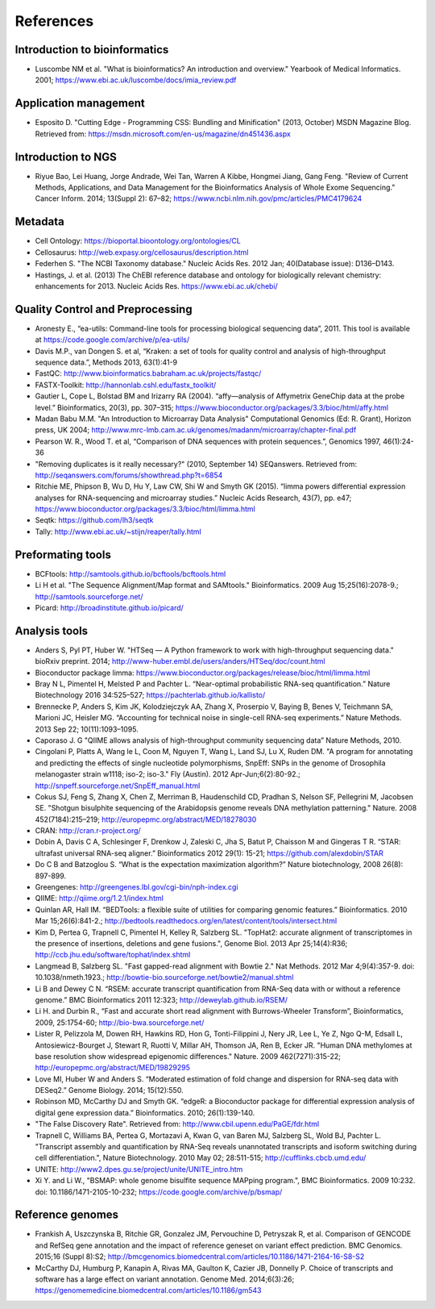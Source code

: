 References
==========

Introduction to bioinformatics
------------------------------

- Luscombe NM et al. "What is bioinformatics? An introduction and overview." Yearbook of Medical Informatics. 2001; https://www.ebi.ac.uk/luscombe/docs/imia\_review.pdf

Application management
----------------------

- Esposito D. "Cutting Edge - Programming CSS: Bundling and Minification" (2013, October) MSDN Magazine Blog. Retrieved from: https://msdn.microsoft.com/en-us/magazine/dn451436.aspx


Introduction to NGS
-------------------

- Riyue Bao, Lei Huang, Jorge Andrade, Wei Tan, Warren A Kibbe, Hongmei Jiang, Gang Feng. "Review of Current Methods, Applications, and Data Management for the Bioinformatics Analysis of Whole Exome Sequencing." Cancer Inform. 2014; 13(Suppl 2): 67–82; https://www.ncbi.nlm.nih.gov/pmc/articles/PMC4179624

Metadata
--------

- Cell Ontology: https://bioportal.bioontology.org/ontologies/CL
- Cellosaurus: http://web.expasy.org/cellosaurus/description.html
- Federhen S. "The NCBI Taxonomy database." Nucleic Acids Res. 2012 Jan; 40(Database issue): D136–D143. 
- Hastings, J. et al. (2013) The ChEBI reference database and ontology for biologically relevant chemistry: enhancements for 2013. Nucleic Acids Res. https://www.ebi.ac.uk/chebi/


Quality Control and Preprocessing
---------------------------------

- Aronesty E., “ea-utils: Command-line tools for processing biological sequencing data”, 2011. This tool is available at https://code.google.com/archive/p/ea-utils/
- Davis M.P., van Dongen S. et al, “Kraken: a set of tools for quality control and analysis of high-throughput sequence data.”, Methods 2013, 63(1):41-9
- FastQC: http://www.bioinformatics.babraham.ac.uk/projects/fastqc/
- FASTX-Toolkit: http://hannonlab.cshl.edu/fastx\_toolkit/
- Gautier L, Cope L, Bolstad BM and Irizarry RA (2004). “affy—analysis of Affymetrix GeneChip data at the probe level.” Bioinformatics, 20(3), pp. 307–315; https://www.bioconductor.org/packages/3.3/bioc/html/affy.html 
- Madan Babu M.M. "An Introduction to Microarray Data Analysis" Computational Genomics (Ed: R. Grant), Horizon press, UK 2004; http://www.mrc-lmb.cam.ac.uk/genomes/madanm/microarray/chapter-final.pdf
- Pearson W. R., Wood T. et al, “Comparison of DNA sequences with protein sequences.”, Genomics 1997, 46(1):24-36
- "Removing duplicates is it really necessary?" (2010, September 14) SEQanswers. Retrieved from: http://seqanswers.com/forums/showthread.php?t=6854
- Ritchie ME, Phipson B, Wu D, Hu Y, Law CW, Shi W and Smyth GK (2015). “limma powers differential expression analyses for RNA-sequencing and microarray studies.” Nucleic Acids Research, 43(7), pp. e47; https://www.bioconductor.org/packages/3.3/bioc/html/limma.html
- Seqtk: https://github.com/lh3/seqtk
- Tally: http://www.ebi.ac.uk/~stijn/reaper/tally.html

Preformating tools
------------------

- BCFtools: http://samtools.github.io/bcftools/bcftools.html
- Li H et al. "The Sequence Alignment/Map format and SAMtools." Bioinformatics. 2009 Aug 15;25(16):2078-9.; http://samtools.sourceforge.net/
- Picard: http://broadinstitute.github.io/picard/

Analysis tools
--------------

- Anders S, Pyl PT, Huber W. "HTSeq — A Python framework to work with high-throughput sequencing data." bioRxiv preprint. 2014; http://www-huber.embl.de/users/anders/HTSeq/doc/count.html
- Bioconductor package limma: https://www.bioconductor.org/packages/release/bioc/html/limma.html
- Bray N L, Pimentel H, Melsted P and Pachter L. “Near-optimal probabilistic RNA-seq quantification.” Nature Biotechnology 2016 34:525–527; https://pachterlab.github.io/kallisto/
- Brennecke P, Anders S, Kim JK, Kolodziejczyk AA, Zhang X, Proserpio V, Baying B, Benes V, Teichmann SA, Marioni JC, Heisler MG. “Accounting for technical noise in single-cell RNA-seq experiments.” Nature Methods. 2013 Sep 22; 10(11):1093–1095.
- Caporaso J. G "QIIME allows analysis of high-throughput community sequencing data” Nature Methods, 2010.
- Cingolani P, Platts A, Wang le L, Coon M, Nguyen T, Wang L, Land SJ, Lu X, Ruden DM. "A program for annotating and predicting the effects of single nucleotide polymorphisms, SnpEff: SNPs in the genome of Drosophila melanogaster strain w1118; iso-2; iso-3." Fly (Austin). 2012 Apr-Jun;6(2):80-92.;  http://snpeff.sourceforge.net/SnpEff_manual.html
- Cokus SJ, Feng S, Zhang X, Chen Z, Merriman B, Haudenschild CD, Pradhan S, Nelson SF, Pellegrini M, Jacobsen SE. "Shotgun bisulphite sequencing of the Arabidopsis genome reveals DNA methylation patterning." Nature. 2008 452(7184):215–219; http://europepmc.org/abstract/MED/18278030
- CRAN: http://cran.r-project.org/
- Dobin A, Davis C A, Schlesinger F, Drenkow J, Zaleski C, Jha S, Batut P, Chaisson M and Gingeras T R. “STAR: ultrafast universal RNA-seq aligner.” Bioinformatics 2012 29(1): 15-21; https://github.com/alexdobin/STAR
- Do C B and Batzoglou S. “What is the expectation maximization algorithm?” Nature biotechnology, 2008 26(8): 897-899.
- Greengenes: http://greengenes.lbl.gov/cgi-bin/nph-index.cgi
- QIIME: http://qiime.org/1.2.1/index.html
- Quinlan AR, Hall IM. “BEDTools: a flexible suite of utilities for comparing genomic features.” Bioinformatics. 2010 Mar 15;26(6):841-2.; http://bedtools.readthedocs.org/en/latest/content/tools/intersect.html
- Kim D, Pertea G, Trapnell C, Pimentel H, Kelley R, Salzberg SL. "TopHat2: accurate alignment of transcriptomes in the presence of insertions, deletions and gene fusions.", Genome Biol. 2013 Apr 25;14(4):R36; http://ccb.jhu.edu/software/tophat/index.shtml
- Langmead B, Salzberg SL. "Fast gapped-read alignment with Bowtie 2." Nat Methods. 2012 Mar 4;9(4):357-9. doi: 10.1038/nmeth.1923.; http://bowtie-bio.sourceforge.net/bowtie2/manual.shtml
- Li B and Dewey C N. “RSEM: accurate transcript quantification from RNA-Seq data with or without a reference genome.” BMC Bioinformatics 2011 12:323; http://deweylab.github.io/RSEM/
- Li H. and Durbin R., “Fast and accurate short read alignment with Burrows-Wheeler Transform”, Bioinformatics, 2009, 25:1754-60; http://bio-bwa.sourceforge.net/
- Lister R, Pelizzola M, Dowen RH, Hawkins RD, Hon G, Tonti-Filippini J, Nery JR, Lee L, Ye Z, Ngo Q-M, Edsall L, Antosiewicz-Bourget J, Stewart R, Ruotti V, Millar AH, Thomson JA, Ren B, Ecker JR. "Human DNA methylomes at base resolution show widespread epigenomic differences." Nature. 2009 462(7271):315-22; http://europepmc.org/abstract/MED/19829295
- Love MI, Huber W and Anders S. “Moderated estimation of fold change and dispersion for RNA-seq data with DESeq2.” Genome Biology. 2014; 15(12):550.
- Robinson MD, McCarthy DJ and Smyth GK. “edgeR: a Bioconductor package for differential expression analysis of digital gene expression data.” Bioinformatics. 2010; 26(1):139-140.
- "The False Discovery Rate".  Retrieved from: http://www.cbil.upenn.edu/PaGE/fdr.html
- Trapnell C, Williams BA, Pertea G, Mortazavi A, Kwan G, van Baren MJ, Salzberg SL, Wold BJ, Pachter L. "Transcript assembly and quantification by RNA-Seq reveals unannotated transcripts and isoform switching during cell differentiation.", Nature Biotechnology. 2010 May 02; 28:511-515; http://cufflinks.cbcb.umd.edu/
- UNITE: http://www2.dpes.gu.se/project/unite/UNITE_intro.htm
- Xi Y. and Li W., "BSMAP: whole genome bisulfite sequence MAPping program.", BMC Bioinformatics. 2009 10:232. doi: 10.1186/1471-2105-10-232; https://code.google.com/archive/p/bsmap/


Reference genomes
-----------------

- Frankish A, Uszczynska B, Ritchie GR, Gonzalez JM, Pervouchine D, Petryszak R, et al. Comparison of GENCODE and RefSeq gene annotation and the impact of reference geneset on variant effect prediction. BMC Genomics. 2015;16 (Suppl 8):S2; http://bmcgenomics.biomedcentral.com/articles/10.1186/1471-2164-16-S8-S2
- McCarthy DJ, Humburg P, Kanapin A, Rivas MA, Gaulton K, Cazier JB, Donnelly P. Choice of transcripts and software has a large effect on variant annotation. Genome Med. 2014;6(3):26; https://genomemedicine.biomedcentral.com/articles/10.1186/gm543

